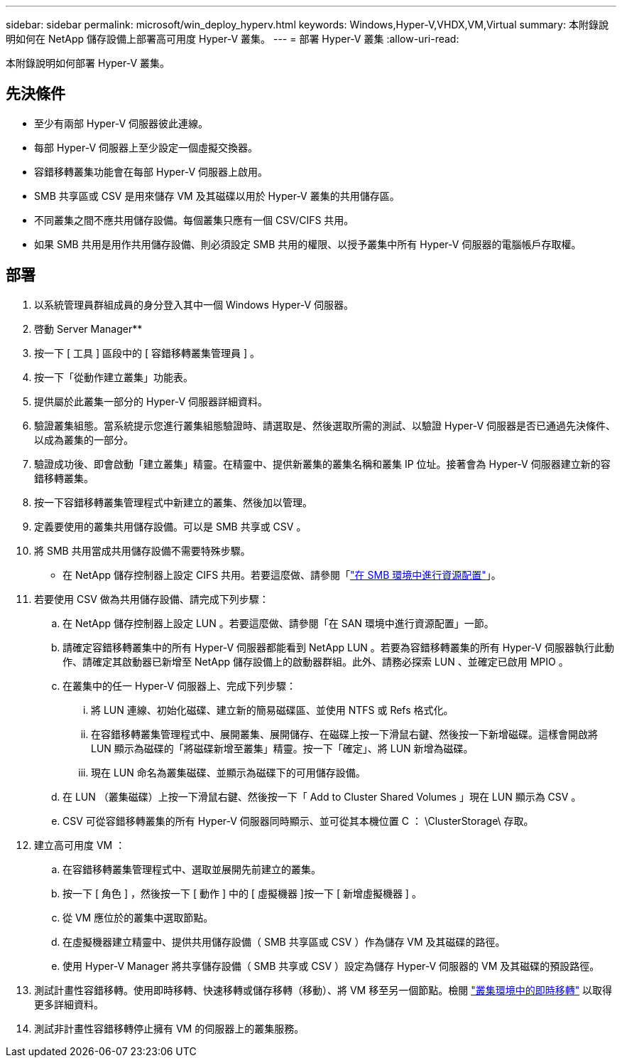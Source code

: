 ---
sidebar: sidebar 
permalink: microsoft/win_deploy_hyperv.html 
keywords: Windows,Hyper-V,VHDX,VM,Virtual 
summary: 本附錄說明如何在 NetApp 儲存設備上部署高可用度 Hyper-V 叢集。 
---
= 部署 Hyper-V 叢集
:allow-uri-read: 


[role="lead"]
本附錄說明如何部署 Hyper-V 叢集。



== 先決條件

* 至少有兩部 Hyper-V 伺服器彼此連線。
* 每部 Hyper-V 伺服器上至少設定一個虛擬交換器。
* 容錯移轉叢集功能會在每部 Hyper-V 伺服器上啟用。
* SMB 共享區或 CSV 是用來儲存 VM 及其磁碟以用於 Hyper-V 叢集的共用儲存區。
* 不同叢集之間不應共用儲存設備。每個叢集只應有一個 CSV/CIFS 共用。
* 如果 SMB 共用是用作共用儲存設備、則必須設定 SMB 共用的權限、以授予叢集中所有 Hyper-V 伺服器的電腦帳戶存取權。




== 部署

. 以系統管理員群組成員的身分登入其中一個 Windows Hyper-V 伺服器。
. 啓動 Server Manager**
. 按一下 [ 工具 ] 區段中的 [ 容錯移轉叢集管理員 ] 。
. 按一下「從動作建立叢集」功能表。
. 提供屬於此叢集一部分的 Hyper-V 伺服器詳細資料。
. 驗證叢集組態。當系統提示您進行叢集組態驗證時、請選取是、然後選取所需的測試、以驗證 Hyper-V 伺服器是否已通過先決條件、以成為叢集的一部分。
. 驗證成功後、即會啟動「建立叢集」精靈。在精靈中、提供新叢集的叢集名稱和叢集 IP 位址。接著會為 Hyper-V 伺服器建立新的容錯移轉叢集。
. 按一下容錯移轉叢集管理程式中新建立的叢集、然後加以管理。
. 定義要使用的叢集共用儲存設備。可以是 SMB 共享或 CSV 。
. 將 SMB 共用當成共用儲存設備不需要特殊步驟。
+
** 在 NetApp 儲存控制器上設定 CIFS 共用。若要這麼做、請參閱「link:win_smb.html["在 SMB 環境中進行資源配置"]」。


. 若要使用 CSV 做為共用儲存設備、請完成下列步驟：
+
.. 在 NetApp 儲存控制器上設定 LUN 。若要這麼做、請參閱「在 SAN 環境中進行資源配置」一節。
.. 請確定容錯移轉叢集中的所有 Hyper-V 伺服器都能看到 NetApp LUN 。若要為容錯移轉叢集的所有 Hyper-V 伺服器執行此動作、請確定其啟動器已新增至 NetApp 儲存設備上的啟動器群組。此外、請務必探索 LUN 、並確定已啟用 MPIO 。
.. 在叢集中的任一 Hyper-V 伺服器上、完成下列步驟：
+
... 將 LUN 連線、初始化磁碟、建立新的簡易磁碟區、並使用 NTFS 或 Refs 格式化。
... 在容錯移轉叢集管理程式中、展開叢集、展開儲存、在磁碟上按一下滑鼠右鍵、然後按一下新增磁碟。這樣會開啟將 LUN 顯示為磁碟的「將磁碟新增至叢集」精靈。按一下「確定」、將 LUN 新增為磁碟。
... 現在 LUN 命名為叢集磁碟、並顯示為磁碟下的可用儲存設備。


.. 在 LUN （叢集磁碟）上按一下滑鼠右鍵、然後按一下「 Add to Cluster Shared Volumes 」現在 LUN 顯示為 CSV 。
.. CSV 可從容錯移轉叢集的所有 Hyper-V 伺服器同時顯示、並可從其本機位置 C ： \ClusterStorage\ 存取。


. 建立高可用度 VM ：
+
.. 在容錯移轉叢集管理程式中、選取並展開先前建立的叢集。
.. 按一下 [ 角色 ] ，然後按一下 [ 動作 ] 中的 [ 虛擬機器 ]按一下 [ 新增虛擬機器 ] 。
.. 從 VM 應位於的叢集中選取節點。
.. 在虛擬機器建立精靈中、提供共用儲存設備（ SMB 共享區或 CSV ）作為儲存 VM 及其磁碟的路徑。
.. 使用 Hyper-V Manager 將共享儲存設備（ SMB 共享或 CSV ）設定為儲存 Hyper-V 伺服器的 VM 及其磁碟的預設路徑。


. 測試計畫性容錯移轉。使用即時移轉、快速移轉或儲存移轉（移動）、將 VM 移至另一個節點。檢閱 link:win_deploy_hyperv_lmce.html["叢集環境中的即時移轉"] 以取得更多詳細資料。
. 測試非計畫性容錯移轉停止擁有 VM 的伺服器上的叢集服務。

